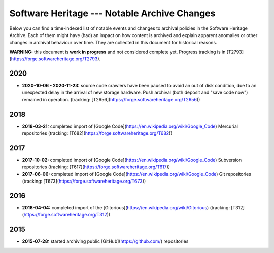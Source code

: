 .. _archive-journal:

Software Heritage --- Notable Archive Changes
=============================================

Below you can find a time-indexed list of notable events and changes to
archival policies in the Software Heritage Archive. Each of them might have
(had) an impact on how content is archived and explain apparent anomalies or
other changes in archival behaviour over time. They are collected in this
document for historical reasons.


**WARNING:** this document is **work in progress** and not considered complete
yet. Progress tracking is in [T2793](https://forge.softwareheritage.org/T2793).


2020
----

* **2020-10-06 - 2020-11-23:** source code crawlers have been paused to avoid
  an out of disk condition, due to an unexpected delay in the arrival of new
  storage hardware. Push archival (both deposit and "save code now") remained
  in operation.  (tracking: [T2656](https://forge.softwareheritage.org/T2656))


2018
----

* **2018-03-21:** completed import of [Google
  Code](https://en.wikipedia.org/wiki/Google_Code) Mercurial repositories
  (tracking: [T682](https://forge.softwareheritage.org/T682))


2017
----

* **2017-10-02:** completed import of [Google
  Code](https://en.wikipedia.org/wiki/Google_Code) Subversion repositories
  (tracking: [T617](https://forge.softwareheritage.org/T617))
* **2017-06-06:** completed import of [Google
  Code](https://en.wikipedia.org/wiki/Google_Code) Git repositories (tracking:
  [T673](https://forge.softwareheritage.org/T673))


2016
----

* **2016-04-04:** completed import of the
  [Gitorious](https://en.wikipedia.org/wiki/Gitorious) (tracking:
  [T312](https://forge.softwareheritage.org/T312))


2015
----

* **2015-07-28:** started archiving public [GitHub](https://github.com/)
  repositories
